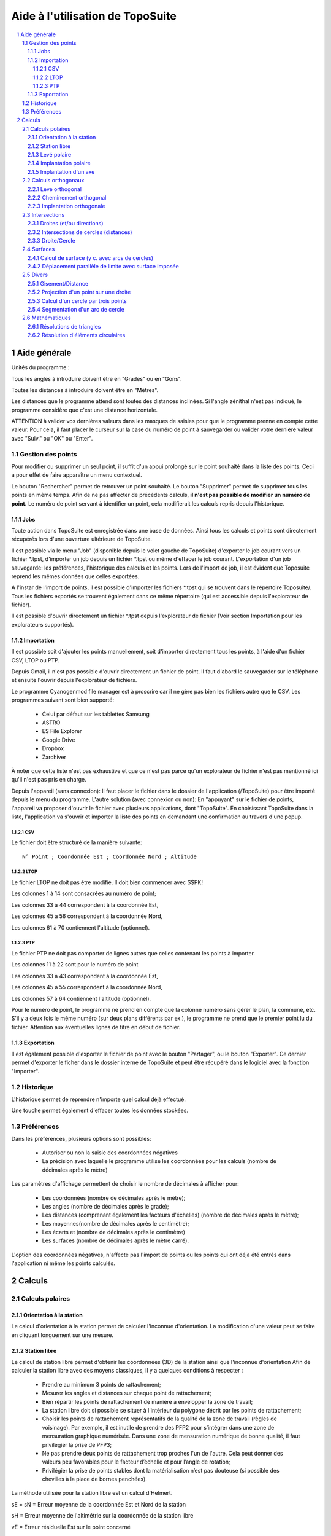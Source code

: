 Aide à l'utilisation de TopoSuite
=================================

.. contents::
  :local:

.. sectnum::

Aide générale
-------------

Unités du programme :

Tous les angles à introduire doivent être en "Grades" ou en "Gons".

Toutes les distances à introduire doivent être en "Mètres".

Les distances que le programme attend sont toutes des distances inclinées.
Si l'angle zénithal n'est pas indiqué, le programme considère que c'est une
distance horizontale.

ATTENTION à valider vos dernières valeurs dans les masques de saisies pour que
le programme prenne en compte cette valeur. Pour cela, il faut placer le curseur
sur la case du numéro de point à sauvegarder ou valider votre dernière valeur
avec "Suiv." ou "OK" ou "Enter".

Gestion des points
~~~~~~~~~~~~~~~~~~

Pour modifier ou supprimer un seul point, il suffit d'un appui prolongé sur le
point souhaité dans la liste des points. Ceci a pour effet de faire apparaître
un menu contextuel.

Le bouton "Rechercher" permet de retrouver un point souhaité. Le bouton
"Supprimer" permet de supprimer tous les points en même temps.  Afin de ne pas
affecter de précédents calculs, **il n'est pas possible de modifier un numéro de
point.** Le numéro de point servant à identifier un point, cela modifierait les
calculs repris depuis l'historique.

Jobs
^^^^

Toute action dans TopoSuite est enregistrée dans une base de données.  Ainsi
tous les calculs et points sont directement récupérés lors d'une ouverture
ultérieure de TopoSuite.

Il est possible via le menu "Job" (disponible depuis le volet gauche de
TopoSuite) d'exporter le job courant vers un fichier \*.tpst, d'importer un job
depuis un fichier \*.tpst ou même d'effacer le job courant.  L'exportation d'un
job sauvegarde: les préférences, l'historique des calculs et les points. Lors de
l'import de job, il est évident que Toposuite reprend les mêmes données que
celles exportées.

A l'instar de l'import de points, il est possible d'importer les fichiers
\*.tpst qui se trouvent dans le répertoire Toposuite/. Tous les fichiers
exportés se trouvent également dans ce même répertoire (qui est accessible
depuis l'explorateur de fichier).

Il est possible d'ouvrir directement un fichier \*.tpst depuis l'explorateur de
fichier (Voir section Importation pour les explorateurs supportés).

Importation
^^^^^^^^^^^

Il est possible soit d'ajouter les points manuellement, soit d'importer
directement tous les points, à l'aide d'un fichier CSV, LTOP ou PTP.

Depuis Gmail, il n'est pas possible d'ouvrir directement un fichier de point. Il
faut d'abord le sauvegarder sur le téléphone et ensuite l'ouvrir depuis
l'explorateur de fichiers.

Le programme Cyanogenmod file manager est à proscrire car il ne gère pas bien
les fichiers autre que le CSV.  Les programmes suivant sont bien supporté:

 - Celui par défaut sur les tablettes Samsung
 - ASTRO
 - ES File Explorer
 - Google Drive
 - Dropbox
 - Zarchiver

À noter que cette liste n'est pas exhaustive et que ce n'est pas parce qu'un
explorateur de fichier n'est pas mentionné ici qu'il n'est pas pris en charge.

Depuis l'appareil (sans connexion): Il faut placer le fichier dans le dossier de
l'application (/TopoSuite) pour être importé depuis le menu du programme.
L'autre solution (avec connexion ou non): En "appuyant" sur le fichier de
points, l'appareil va proposer d'ouvrir le fichier avec plusieurs applications,
dont "TopoSuite". En choisissant TopoSuite dans la liste, l'application va
s'ouvrir et importer la liste des points en demandant une confirmation au
travers d'une popup.

CSV
'''

Le fichier doit être structuré de la manière suivante::

        N° Point ; Coordonnée Est ; Coordonnée Nord ; Altitude

LTOP
''''

Le fichier LTOP ne doit pas être modifié. Il doit bien commencer avec $$PK!

Les colonnes 1 à 14 sont consacrées au numéro de point;

Les colonnes 33 à 44 correspondent à la coordonnée Est,

Les colonnes 45 à 56 correspondent à la coordonnée Nord,

Les colonnes 61 à 70 contiennent l'altitude (optionnel).

PTP
'''

Le fichier PTP ne doit pas comporter de lignes autres que celles contenant les
points à importer.

Les colonnes 11 à 22 sont pour le numéro de point

Les colonnes 33 à 43 correspondent à la coordonnée Est,

Les colonnes 45 à 55 correspondent à la coordonnée Nord,

Les colonnes 57 à 64 contiennent l'altitude (optionnel).

Pour le numéro de point, le programme ne prend en compte que la colonne numéro
sans gérer le plan, la commune, etc.  S'il y a deux fois le même numéro (sur
deux plans différents par ex.), le programme ne prend que le premier point lu du
fichier.  Attention aux éventuelles lignes de titre en début de fichier.

Exportation
^^^^^^^^^^^

Il est également possible d'exporter le fichier de point avec le bouton
"Partager", ou le bouton "Exporter". Ce dernier permet d'exporter le ficher dans
le dossier interne de TopoSuite et peut être récupéré dans le logiciel avec la
fonction "Importer".

Historique
~~~~~~~~~~

L'historique permet de reprendre n'importe quel calcul déjà effectué.

Une touche permet également d'effacer toutes les données stockées.

Préférences
~~~~~~~~~~~

Dans les préférences, plusieurs options sont possibles:

 - Autoriser ou non la saisie des coordonnées négatives
 - La précision avec laquelle le programme utilise les coordonnées pour les
   calculs (nombre de décimales après le mètre)

Les paramètres d'affichage permettent de choisir le nombre de décimales à
afficher pour:

 - Les coordonnées (nombre de décimales après le mètre);
 - Les angles (nombre de décimales après le grade);
 - Les distances (comprenant également les facteurs d'échelles) (nombre de
   décimales après le mètre);
 - Les moyennes(nombre de décimales après le centimètre);
 - Les écarts et (nombre de décimales après le centimètre)
 - Les surfaces (nombre de décimales après le mètre carré).

L'option des coordonnées négatives, n'affecte pas l'import de points ou les
points qui ont déjà été entrés dans l'application ni même les points calculés.

Calculs
-------

Calculs polaires
~~~~~~~~~~~~~~~~

Orientation à la station
^^^^^^^^^^^^^^^^^^^^^^^^

Le calcul d'orientation à la station permet de calculer l'inconnue
d'orientation. La modification d'une valeur peut se faire en cliquant longuement
sur une mesure.

Station libre
^^^^^^^^^^^^^

Le calcul de station libre permet d'obtenir les coordonnées (3D) de la station
ainsi que l'inconnue d'orientation Afin de calculer la station libre avec des
moyens classiques, il y a quelques conditions à respecter :

 - Prendre au minimum 3 points de rattachement;
 - Mesurer les angles et distances sur chaque point de rattachement;
 - Bien répartir les points de rattachement de manière à envelopper la zone de
   travail;
 - La station libre doit si possible se situer à l'intérieur du polygone décrit
   par les points de rattachement;
 - Choisir les points de rattachement représentatifs de la qualité de la zone de
   travail (règles de voisinage). Par exemple, il est inutile de prendre des
   PFP2 pour s’intégrer dans une zone de mensuration graphique numérisée. Dans
   une zone de mensuration numérique de bonne qualité, il faut privilégier la
   prise de PFP3;
 - Ne pas prendre deux points de rattachement trop proches l'un de l'autre. Cela
   peut donner des valeurs peu favorables pour le facteur d’échelle et pour
   l’angle de rotation;
 - Privilégier la prise de points stables dont la matérialisation n’est pas
   douteuse (si possible des chevilles à la place de bornes penchées).

La méthode utilisée pour la station libre est un calcul d'Helmert.

sE = sN = Erreur moyenne de la coordonnée Est et Nord de la station

sH = Erreur moyenne de l'altimétrie sur la coordonnée de la station libre

vE = Erreur résiduelle Est sur le point concerné

vN = Erreur résiduelle Nord sur le point concerné

vH = Erreur résiduelle en altimétrie sur le point concerné

vα = Erreur résiduelle angulaire sur le point concerné

sZo = Erreur moyenne sur l'inconnue d'orientation

vZo = Erreur moyenne d'une direction compensée

Levé polaire
^^^^^^^^^^^^

La valeur de l'inconnue d'orientation peut être récupérée avec la
coche en haut à gauche.

La condition géométrique suivante devrait être remplie:

 - La distance de la station au point nouveau ne doit pas dépasser 1.25 fois la
   longueur du vecteur d'orientation le plus long (distance de la station au
   point servant d'orientation).

Pour les déplacements, les signes suivants sont à respecter:

|levé polaire|

ATTENTION: L'altitude d'un point avec un DM1 ou un DM2 n'est pas à l'emplacement
des coordonnées définitives.

Il faut supprimer l'altimétrie dans le gestionnaire des points si celle-ci n'est
pas significative.

Implantation polaire
^^^^^^^^^^^^^^^^^^^^

Le calcul d'implantation polaire permet (à partir de coordonnées) d'obtenir les
valeurs suivantes:

 - l'angle horizontal,(Hz)
 - la distance horizontale,
 - la distance inclinée,
 - l'angle zénithal,
 - la hauteur de prisme,
 - le gisement (φ)

La condition géométrique suivante devrait être remplie:

 - La distance de la station au point implanté ne doit pas dépasser 1.25 fois la
   longueur du vecteur d'orientation le plus long (distance de la station au
   point servant d'orientation).

 |Implantation polaire|

Implantation d'un axe
^^^^^^^^^^^^^^^^^^^^^

Ce calcul permet d'obtenir le décalage transversal et longitudinal par rapport à
un axe AB (à partir du point de base "A")

Calculs orthogonaux
~~~~~~~~~~~~~~~~~~~

Levé orthogonal
^^^^^^^^^^^^^^^

La valeur mesurée de la base du levé orthogonal (A-B) doit être rentrée afin de
calculer le facteur d'échelle.

Les valeurs d'abscisses (x) et d'ordonnées (y) doivent être introduites selon
l'image ci-dessous:

 |levé orthogonal|

Les conditions géométriques suivantes devraient être remplies:

 - L'abscisse hors base ne doit généralement pas dépasser le quart de la
   longueur de la base.
 - L'ordonnée ne doit pas dépasser 35 m (pour un point limite).
 - L'ordonnée ne doit généralement pas dépasser la longueur de la base.

Cheminement orthogonal
^^^^^^^^^^^^^^^^^^^^^^

Les signes à respecter pour le cheminement orthogonal sont les suivants:

 |cheminement orthogonal|

Les conditions géométriques suivantes devraient être remplies:

 - La différence entre AB calculé et AB mesuré doit être dans la tolérance.
 - La longueur totale du cheminement ne doit pas dépasser 3 fois la distance AB.
 - Des points peuvent être déterminés "hors base" (cheminement lancé depuis
   chacun des points de rattachement), mais la distance cumulée hors base ne
   doit pas dépasser ½ AB.

Implantation orthogonale
^^^^^^^^^^^^^^^^^^^^^^^^

Le calcul d'implantation orthogonale permet (à partir de coordonnées) d'obtenir
les valeurs d'abscisses et d'ordonnées pour faire une implantation sur le
terrain. Les valeurs d'abscisses (x) et d'ordonnées (y) doivent être données
selon l'image ci-dessous:

 |Implantation orthogonale|

Les conditions géométriques du levé orthogonal devraient être remplies.

Intersections
~~~~~~~~~~~~~

Droites (et/ou directions)
^^^^^^^^^^^^^^^^^^^^^^^^^^

La définition des droites peut être donnée:

 - Soit par deux points;
 - Soit par un point et un angle (φ).

La droite peut être soit décalée, soit perpendiculaire à la droite
définie.

Pour le décalage (valeur X), un signe positif décale la droite sur la droite et
un signe négatif la décale sur la gauche.

Si la droite est à la perpendiculaire de celle donnée, une distance du point A
(valeur Y) peut-être rentrée.

Voir image ci-dessous:

 |Intersection de lignes|

Intersections de cercles (distances)
^^^^^^^^^^^^^^^^^^^^^^^^^^^^^^^^^^^^

Pour l'intersection de cercles, deux possibilités:

 - Rentrer manuellement la grandeur des rayons;
 - Choisir un point sur le cercle, la grandeur du rayon est calculée
   automatiquement.

Attention: Il y a presque toujours 2 solutions.

Il n'y en a qu'une seulement si les deux cercles sont tangents.

Il n'y en a aucune si les deux cercles ne se croisent pas.

Définition du premier cercle ➜ Centre : A et Rayon : r1

Définition du deuxième cercle ➜ Centre : B et Rayon : r2

 |Intersection de cercles|

Les intersections calculées sont: I1 et I2.

Droite/Cercle
^^^^^^^^^^^^^

La définition des droites peut être donnée:

 - Soit par deux points
 - Soit par un point et un angle (G)

La définition du cercle peut être donnée:

 - Soit en rentrant manuellement la grandeur des rayons
 - Soit en choisissant un point sur le cercle, la grandeur du rayon est
   calculée automatiquement.

La droite peut être décalée (signe positif = à droite ; signe négatif = à
gauche).

 |Intersection d'un cercle et d'une droite|

Les deux points calculés sont I1 et I2.

Surfaces
~~~~~~~~

Calcul de surface (y c. avec arcs de cercles)
^^^^^^^^^^^^^^^^^^^^^^^^^^^^^^^^^^^^^^^^^^^^^

Pour le calcul de surface, les éléments à saisir sont:

 - Les points dans le sens des aiguilles d'une montre.

Selon l'image ci-dessous:

 |Surface|

 Point 1

 Point 2, Rayon +

 Point 3,

 Point 4,

 Point 5, Rayon -

 Point 6,

 Point 7

Déplacement parallèle de limite avec surface imposée
^^^^^^^^^^^^^^^^^^^^^^^^^^^^^^^^^^^^^^^^^^^^^^^^^^^^

Le but de ce calcul est de retrouver la valeur du décalage de la limite AD afin
d'obtenir la surface désirée (S).

XY doit être parallèle à AD

Les valeurs obtenues sont les suivantes:

d = longueur du déplacement de la limite AD

S = Surface imposée

 |Déplacement parallèle de limite avec surface imposée|

Divers
~~~~~~

Gisement/Distance
^^^^^^^^^^^^^^^^^

Pour le calcul de gisement/distance, il suffit de choisir dans la liste des
points connus:

 - le point d'origine,
 - le point d'orientation.

Projection d'un point sur une droite
^^^^^^^^^^^^^^^^^^^^^^^^^^^^^^^^^^^^

Pour définir la droite, il existe deux possibilités:

 - Par deux points connus;
 - Par un point et un gisement.

La droite peut être déplacée sur la droite avec un signe positif, et sur la
gauche avec un signe négatif.

Il faut ensuite choisir le point à projeter dans la liste des points connus.

Le N° de point demandé est celui de la projection du point sur la ligne.

 |Projection d'un point sur une droite|

x = Distance du point à projeter (P) à la droite

y = Distance du point projeté au point A

z = Distance du point projeté au point B

Calcul d'un cercle par trois points
^^^^^^^^^^^^^^^^^^^^^^^^^^^^^^^^^^^

A partir de trois points de la liste de coordonnées, il est possible d'obtenir
les coordonnées du centre et le rayon du cercle.

Il est possible d'enregistrer les coordonnées du centre en rentrant un N° de
point.

Segmentation d'un arc de cercle
^^^^^^^^^^^^^^^^^^^^^^^^^^^^^^^

Ce calcul permet d'obtenir des coordonnées réparties le long de l'arc de cercle.

La segmentation peut se faire à partir du nombre de segments que l'on veut
(Image A) ou d'une distance (a) rentrée manuellement (Image B).

Il est clair, dans la deuxième solution, que la distance restante entre le
dernier point calculé et l'extrémité de l'arc de cercle n'est pas égale aux
autres distances (?) .

 |Segmentation d'un arc de cercle|

Mathématiques
~~~~~~~~~~~~~

Résolutions de triangles
^^^^^^^^^^^^^^^^^^^^^^^^

Les éléments à saisir pour résoudre un triangle sont les suivants:

 - 3 Côtés
 - 2 Côtés, 1 Angle compris
 - 1 Côté, 2 Angles

 |Triangle|

r = Rayon du cercle inscrit

R = Rayon du cercle circonscrit

h = Hauteur calculée

Résolution d'éléments circulaires
^^^^^^^^^^^^^^^^^^^^^^^^^^^^^^^^^

Les éléments à saisir pour calculer sont les suivants:

 - Rayon, Corde
 - Rayon, Angle au centre
 - Rayon, Tangente
 - Rayon, Flèche
 - Corde, Angle au centre
 - Corde, Tangente
 - Corde, Flèche
 - Tangente, Angle au centre

 |Eléments circulaires|

S = Sommet

C = Centre

CO = CM = CF = Rayon

OF = Corde (OF)

OS = OF = Tangente

MS = Bissectrice

β = Angle au sommet

2α = Angle au centre

M = Milieu de courbe

 |Eléments circulaires 2|

L'image du haut représente la surface du secteur

L'image du bas représente la surface du segment.

.. |levé polaire| image:: file:///android_asset/help/img/polar_survey.png
.. |Implantation polaire| image:: file:///android_asset/help/img/polar_implantation.png
.. |levé orthogonal| image:: file:///android_asset/help/img/orthogonal_implantation.png
.. |cheminement orthogonal| image:: file:///android_asset/help/img/chem_ortho.png
.. |Implantation orthogonale| image:: file:///android_asset/help/img/orthogonal_implantation.png
.. |Intersection de lignes| image:: file:///android_asset/help/img/lines_intersection.png
.. |Intersection de cercles| image:: file:///android_asset/help/img/circles_intersection.png
.. |Intersection d'un cercle et d'une droite| image:: file:///android_asset/help/img/line_circle_intersection.png
.. |Surface| image:: file:///android_asset/help/img/surface.png
.. |Déplacement parallèle de limite avec surface imposée| image:: file:///android_asset/help/img/parallel_displacement.png
.. |Projection d'un point sur une droite| image:: file:///android_asset/help/img/point_project_line.png
.. |Segmentation d'un arc de cercle| image:: file:///android_asset/help/img/circular_segmentation.png
.. |Triangle| image:: file:///android_asset/help/img/triangle.png
.. |Eléments circulaires| image:: file:///android_asset/help/img/circular_curve.png
.. |Eléments circulaires 2| image:: file:///android_asset/help/img/circular_curve_2.png
